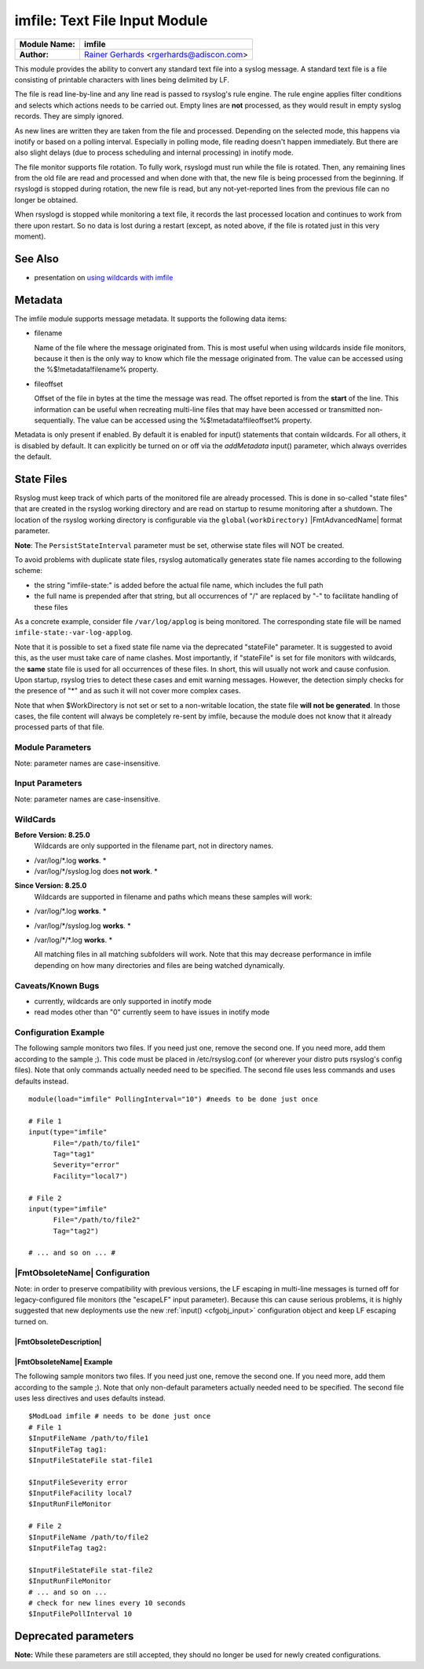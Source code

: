 imfile: Text File Input Module
==============================

.. index:: ! imfile

===========================  ===========================================================================
**Module Name:**             **imfile**
**Author:**                  `Rainer Gerhards <http://www.gerhards.net/rainer>`_ <rgerhards@adiscon.com>
===========================  ===========================================================================

This module provides the ability to convert any standard text file
into a syslog
message. A standard text file is a file consisting of printable
characters with lines being delimited by LF.

The file is read line-by-line and any line read is passed to rsyslog's
rule engine. The rule engine applies filter conditions and selects which
actions needs to be carried out. Empty lines are **not** processed, as
they would result in empty syslog records. They are simply ignored.

As new lines are written they are taken from the file and processed.
Depending on the selected mode, this happens via inotify or based on
a polling interval. Especially in polling mode, file reading doesn't
happen immediately. But there are also slight delays (due to process
scheduling and internal processing) in inotify mode.

The file monitor supports file rotation. To fully work,
rsyslogd must run while the file is rotated. Then, any remaining lines
from the old file are read and processed and when done with that, the
new file is being processed from the beginning. If rsyslogd is stopped
during rotation, the new file is read, but any not-yet-reported lines
from the previous file can no longer be obtained.

When rsyslogd is stopped while monitoring a text file, it records the
last processed location and continues to work from there upon restart.
So no data is lost during a restart (except, as noted above, if the file
is rotated just in this very moment).

See Also
........

* presentation on `using wildcards with imfile <http://www.slideshare.net/rainergerhards1/using-wildcards-with-rsyslogs-file-monitor-imfile>`_

Metadata
........
The imfile module supports message metadata. It supports the following
data items:

- filename

  Name of the file where the message originated from. This is most
  useful when using wildcards inside file monitors, because it then
  is the only way to know which file the message originated from.
  The value can be accessed using the %$!metadata!filename% property.

- fileoffset

  Offset of the file in bytes at the time the message was read. The
  offset reported is from the **start** of the line.
  This information can be useful when recreating multi-line files
  that may have been accessed or transmitted non-sequentially.
  The value can be accessed using the %$!metadata!fileoffset% property.

Metadata is only present if enabled. By default it is enabled for
input() statements that contain wildcards. For all others, it is
disabled by default. It can explicitly be turned on or off via the
*addMetadata* input() parameter, which always overrides the default.

State Files
...........
Rsyslog must keep track of which parts of the monitored file
are already processed. This is done in so-called "state files" that
are created in the rsyslog working directory and are read on startup to
resume monitoring after a shutdown. The location of the rsyslog
working directory is configurable via the ``global(workDirectory)``
|FmtAdvancedName| format parameter.

**Note**: The ``PersistStateInterval`` parameter must be set, otherwise state
files will NOT be created.

To avoid problems with duplicate state files, rsyslog automatically
generates state file names according to the following scheme:

- the string "imfile-state:" is added before the actual file name,
  which includes the full path
- the full name is prepended after that string, but all occurrences
  of "/" are replaced by "-" to facilitate handling of these files

As a concrete example, consider file ``/var/log/applog`` is
being monitored. The corresponding state file will be named
``imfile-state:-var-log-applog``.

Note that it is possible to set a fixed state file name via the
deprecated "stateFile" parameter. It is suggested to avoid this, as
the user must take care of name clashes. Most importantly, if
"stateFile" is set for file monitors with wildcards, the **same**
state file is used for all occurrences of these files. In short,
this will usually not work and cause confusion. Upon startup,
rsyslog tries to detect these cases and emit warning messages.
However, the detection simply checks for the presence of "*"
and as such it will not cover more complex cases.

Note that when $WorkDirectory is not set or
set to a non-writable location, the state file **will not be generated**.
In those cases, the file content will always be completely re-sent by
imfile, because the module does not know that it already processed
parts of that file.

Module Parameters
-----------------

Note: parameter names are case-insensitive.

.. index::
   single: imfile; mode
.. function:: mode ["inotify"/"polling"]

   *Default: "inotify"*

   *Available since: 8.1.5*

  This specifies if imfile is shall run in inotify ("inotify") or polling
  ("polling") mode. Traditionally, imfile used polling mode, which is
  much more resource-intense (and slower) than inotify mode. It is
  suggested that users turn on "polling" mode only if they experience
  strange problems in inotify mode. In theory, there should never be a
  reason to enable "polling" mode and later versions will most probably
  remove it.

  Note: if a legacy "$ModLoad" statement is used, the default is *polling*.
  This default was kept to prevent problems with old configurations. It
  might change in the future.

.. index::
   single: imfile; readtimeout
.. function:: readTimeout [seconds]

   *Default: 0 (no timeout)*

   *Available since: 8.23.0*

  This sets the default value for input *timeout* parameters. See there
  for exact meaning.

.. index::
   single: imfile; timeoutGranularity
.. function:: timeoutGranularity [seconds]

   *Default: 1*

   *Available since: 8.23.0*

  This sets the interval in which multi-line-read timeouts are checked.
  The interval is specified in seconds. Note that
  this establishes a lower limit on the length of the timeout. For example, if
  a timeoutGranularity of 60 seconds is selected and a readTimeout value of 10 seconds
  is used, the timeout is nevertheless only checked every 60 seconds (if there is
  no other activity in imfile). This means that the readTimeout is also only
  checked every 60 seconds, which in turn means a timeout can occur only after 60
  seconds.

  Note that timeGranularity has some performance implication. The more frequently
  timeout processing is triggered, the more processing time is needed. This
  effect should be negligible, except if a very large number of files is being
  monitored.

.. index::
   single: imfile; PollingInterval
.. function:: PollingInterval seconds

   *Default: 10*

   This setting specifies how often files are to be
   polled for new data. For obvious reasons, it has effect only if
   imfile is running in polling mode.
   The time specified is in seconds. During each
   polling interval, all files are processed in a round-robin fashion.

   A short poll interval provides more rapid message forwarding, but
   requires more system resources. While it is possible, we strongly
   recommend not to set the polling interval to 0 seconds. That will
   make rsyslogd become a CPU hog, taking up considerable resources. It
   is supported, however, for the few very unusual situations where this
   level may be needed. Even if you need quick response, 1 seconds
   should be well enough. Please note that imfile keeps reading files as
   long as there is any data in them. So a "polling sleep" will only
   happen when nothing is left to be processed.

   **We recommend to use inotify mode.**

Input Parameters
----------------

Note: parameter names are case-insensitive.

.. index::
   single: imfile; File
.. function:: File [/path/to/file]

   **(Required Parameter)**
   The file being monitored. So far, this must be an absolute name (no
   macros or templates). Note that wildcards are supported at the file
   name level (see **WildCards** below for more details).

.. index::
   single: imfile; Tag
.. function:: Tag [tag:]

   **(Required Parameter)**
   The tag to be used for messages that originate from this file. If
   you would like to see the colon after the tag, you need to specify it
   here (like 'tag="myTagValue:"').

.. index::
   single: imfile; Facility
.. function:: Facility [facility]

   The syslog facility to be assigned to lines read. Can be specified
   in textual form (e.g. "local0", "local1", ...) or as numbers (e.g.
   16 for "local0"). Textual form is suggested. Default  is "local0".

.. index::
   single: imfile; Severity
.. function:: Severity [syslogSeverity]

   The syslog severity to be assigned to lines read. Can be specified
   in textual   form (e.g. "info", "warning", ...) or as numbers (e.g. 6
   for "info"). Textual form is suggested. Default is "notice".

.. index::
   single: imfile; PersistStateInterval
.. function:: PersistStateInterval [lines]

   Specifies how often the state file shall be written when processing
   the input file. The **default** value is 0, which means a new state
   file is only written when the monitored files is being closed (end of
   rsyslogd execution). Any other value n means that the state file is
   written every time n file lines have been processed. This setting can
   be used to guard against message duplication due to fatal errors
   (like power fail). Note that this setting affects imfile performance,
   especially when set to a low value. Frequently writing the state file
   is very time consuming.

   **Note: If this parameter is not set, state files are not created.**

.. index::
   single: imfile; startmsg.regex
.. function:: startmsg.regex [POSIX ERE regex]

   This permits the processing of multi-line messages. When set, a
   messages is terminated when the next one begins, and
   ``startmsg.regex`` contains the regex that identifies the start
   of a message. As this parameter is using regular expressions, it
   is more flexible than ``readMode`` but at the cost of lower
   performance.
   Note that ``readMode`` and ``startmsg.regex`` cannot both be
   defined for the same input.

   This parameter is available since rsyslog v8.10.0.

.. index::
   single: imfile; readTimeout
.. function:: readTimeout [seconds]

   *Default: 0 (no timeout)*

   *Available since: 8.23.0*

  This can be used with *startmsg.regex* (but not *readMode*). If specified,
  partial multi-line reads are timed out after the specified timeout interval.
  That means the current message fragment is being processed and the next
  message fragment arriving is treated as a completely new message. The
  typical use case for this parameter is a file that is infrequently being
  written. In such cases, the next message arrives relatively late, maybe hours
  later. Specifying a readTimeout will ensure that those "last messages" are
  emitted in a timely manner. In this use case, the "partial" messages being
  processed are actually full messages, so everything is fully correct.

  To guard against accidential too-early emission of a (partial) message, the
  timeout should be sufficiently large (5 to 10 seconds or more recommended).
  Specifying a value of zero turns off timeout processing. Also note the
  relationship to the *timeoutGranularity* global parameter, which sets the
  lower bound of *readTimeout*.

  Setting timeout vaues slightly increases processing time requirements; the
  effect should only be visible of a very large number of files is being
  monitored.


.. index::
   single: imfile; readMode
.. function:: readMode [mode]

   This provides support for processing some standard types of multiline
   messages. It is less flexible than ``startmsg.regex`` but offers higher
   performance than regex processing. Note that ``readMode`` and
   ``startmsg.regex`` cannot both be defined for the same input.

   The value can range from 0-2 and determines the multiline
   detection method.

   0 - (**default**) line based (each line is a new message)

   1 - paragraph (There is a blank line between log messages)

   2 - indented (new log messages start at the beginning of a line. If a
   line starts with a space or tab "\t" it is part of the log message before it)

.. index::
   single: imfile; escapeLF
.. function:: escapeLF [on/off] (requires v7.5.3+)

   This is only meaningful if multi-line messages are to be processed.
   LF characters embedded into syslog messages cause a lot of trouble,
   as most tools and even the legacy syslog TCP protocol do not expect
   these. If set to "on", this option avoid this trouble by properly
   escaping LF characters to the 4-byte sequence "#012". This is
   consistent with other rsyslog control character escaping. By default,
   escaping is turned on. If you turn it off, make sure you test very
   carefully with all associated tools. Please note that if you intend
   to use plain TCP syslog with embedded LF characters, you need to
   enable octet-counted framing.
   For more details, see Rainer's blog posting on imfile LF escaping.

.. index::
   single: imfile; MaxLinesAtOnce
.. function:: MaxLinesAtOnce [number]

   This is a legacy setting that only is supported in *polling* mode.
   In *inotify* mode, it is fixed at 0 and all attempts to configure
   a different value will be ignored, but will generate an error
   message.

   Please note that future versions of imfile may not support this
   parameter at all. So it is suggested to not use it.

   In *polling* mode, if set to 0, each file will be fully processed and
   then processing switches to the next file. If it is set to any other
   value, a maximum of [number] lines is processed in sequence for each file,
   and then the file is switched. This provides a kind of mutiplexing
   the load of multiple files and probably leads to a more natural
   distribution of events when multiple busy files are monitored. For
   *polling* mode, the **default** is 10240.

.. index::
   single: imfile; MaxSubmitAtOnce
.. function:: MaxSubmitAtOnce [number]

   This is an expert option. It can be used to set the maximum input
   batch size that imfile can generate. The **default** is 1024, which
   is suitable for a wide range of applications. Be sure to understand
   rsyslog message batch processing before you modify this option. If
   you do not know what this doc here talks about, this is a good
   indication that you should NOT modify the default.

.. index::
   single: imfile;  deleteStateOnFileDelete
.. function:: deleteStateOnFileDelete [on/off] (requires v8.5.0+)

   **Default: on**

   This parameter controls if state files are deleted if their associated
   main file is deleted. Usually, this is a good idea, because otherwise
   problems would occur if a new file with the same name is created. In
   that case, imfile would pick up reading from the last position in
   the **deleted** file, which usually is not what you want.

   However, there is one situation where not deleting associated state
   file makes sense: this is the case if a monitored file is modified
   with an editor (like vi or gedit). Most editors write out modifications
   by deleting the old file and creating a new now. If the state file
   would be deleted in that case, all of the file would be reprocessed,
   something that's probably not intended in most case. As a side-note,
   it is strongly suggested *not* to modify monitored files with
   editors. In any case, in such a situation, it makes sense to
   disable state file deletion. That also applies to similar use
   cases.

   In general, this parameter should only by set if the users
   knows exactly why this is required.

.. index::
   single: imfile;  Ruleset
.. function:: Ruleset <ruleset>

   Binds the listener to a specific :doc:`ruleset <../../concepts/multi_ruleset>`.

.. function:: addMetadata [on/off]

   **Default: see intro section on Metadata**

   This is used to turn on or off the addition of metadata to the
   message object.

.. function:: addCeeTag [on/off]

   **Default: off**

   This is used to turn on or off the addition of the "@cee:" cookie to the
   message object.

.. index::
   single: imfile; reopenOnTruncate
.. function:: reopenOnTruncate [on/off] (requires v8.16.0+)

   **Default: off**

   This is an **experimental** feature that tells rsyslog to reopen input file
   when it was truncated (inode unchanged but file size on disk is less than
   current offset in memory).

.. index::
   single: imfile; trimLineOverBytes
.. function:: trimLineOverBytes [number] (requires v8.17.0+)

   **Default: 0**

   This is used to tell rsyslog to truncate the line which length is greater
   than specified bytes. If it is positive number, rsyslog truncate the line
   at specified bytes. Default value of 'trimLineOverBytes' is 0, means never
   truncate line.

   This option can be used when ``readMode`` is 0 or 2.

.. index::
   single: imfile; freshStartTail
.. function:: freshStartTail [on/off] (requires v8.18.0+)

   **Default: off**

   This is used to tell rsyslog to seek to the end/tail of input files
   (discard old logs) **at its first start(freshStart)** and process only new
   log messages.

   When deploy rsyslog to a large number of servers, we may only care about
   new log messages generated after the deployment. set **freshstartTail**
   to **on** will discard old logs. Otherwise, there may be vast useless
   message burst on the remote central log receiver

.. index::
   single: imfile; discardTruncatedMsg
.. function:: discardTruncatedMsg <on/off>

   *Default: off*

   When messages are too long they are truncated and the following part is
   processed as a new message. When this parameter is turned on the
   truncated part is not processed but discarded.

.. index::
   single: imfile; msgDiscardingError
.. function:: msgDiscardingError <on/off>

   *Default: on*

   Upon truncation an error is given. When this parameter is turned off, no
   error will be shown upon truncation.


WildCards
---------
**Before Version: 8.25.0**
  Wildcards are only supported in the filename part, not in directory names.

* /var/log/\*.log **works**. *
* /var/log/\*/syslog.log does **not work**. *


**Since Version: 8.25.0**
  Wildcards are supported in filename and paths which means these samples will work:

* /var/log/\*.log **works**. *
* /var/log/\*/syslog.log **works**. *
* /var/log/\*/\*.log **works**. *


  All matching files in all matching subfolders will work.
  Note that this may decrease performance in imfile depending on how
  many directories and files are being watched dynamically.



Caveats/Known Bugs
------------------

* currently, wildcards are only supported in inotify mode
* read modes other than "0" currently seem to have issues in
  inotify mode

Configuration Example
---------------------

The following sample monitors two files. If you need just one, remove
the second one. If you need more, add them according to the sample ;).
This code must be placed in /etc/rsyslog.conf (or wherever your distro
puts rsyslog's config files). Note that only commands actually needed
need to be specified. The second file uses less commands and uses
defaults instead.

::

  module(load="imfile" PollingInterval="10") #needs to be done just once

  # File 1
  input(type="imfile"
        File="/path/to/file1"
        Tag="tag1"
        Severity="error"
        Facility="local7")

  # File 2
  input(type="imfile"
        File="/path/to/file2"
        Tag="tag2")

  # ... and so on ... #

|FmtObsoleteName| Configuration
-------------------------------

Note: in order to preserve compatibility with previous versions, the LF escaping
in multi-line messages is turned off for legacy-configured file monitors
(the "escapeLF" input parameter). Because this can cause serious problems, it is
highly suggested that new deployments use the new :ref:`input() <cfgobj_input>`
configuration object and keep LF escaping turned on.

|FmtObsoleteDescription|
^^^^^^^^^^^^^^^^^^^^^^^^

.. index::
   single: imfile; $InputFileName
.. function:: $InputFileName /path/to/file

   equivalent to "file"

.. index::
   single: imfile; $InputFileTag
.. function:: $InputFileTag tag:

   equivalent to: "tag"
   you would like to see the colon after the tag, you need to specify it
   here (as shown above).

.. index::
   single: imfile; $InputFileStateFile
.. function:: $InputFileStateFile name-of-state-file

   equivalent to: "StateFile"

.. index::
   single: imfile; $InputFileFacility
.. function:: $InputFileFacility facility

   equivalent to: "Facility"

.. index::
   single: imfile; $InputFileSeverity
.. function:: $InputFileSeverity severity

   equivalent to: "Severity"

.. index::
   single: imfile; $InputRunFileMonitor
.. function:: $InputRunFileMonitor

   This **activates** the current monitor. It has no parameters. If you
   forget this directive, no file monitoring will take place.

.. index::
   single: imfile; $InputFilePollInterval

.. function:: $InputFilePollInterval seconds

   equivalent to: "PollingInterval"

.. index::
   single: imfile; $InputFilePersistStateInterval

.. function:: $InputFilePersistStateInterval lines

   equivalent to: "PersistStateInterval"

.. index::
   single: imfile; $InputFileReadMode

.. function:: $InputFileReadMode mode

   equivalent to: "ReadMode"

.. index::
   single: imfile; $InputFileMaxLinesAtOnce

.. function:: $InputFileMaxLinesAtOnce number

   equivalent to: "MaxLinesAtOnce"

.. index::
   single: imfile; $InputFileBindRuleset

.. function:: $InputFileBindRuleset ruleset

   Equivalent to: Ruleset

|FmtObsoleteName| Example
^^^^^^^^^^^^^^^^^^^^^^^^^

The following sample monitors two files. If you need just one, remove
the second one. If you need more, add them according to the sample ;).
Note that only non-default parameters actually needed
need to be specified. The second file uses less directives and uses
defaults instead.

::

  $ModLoad imfile # needs to be done just once
  # File 1
  $InputFileName /path/to/file1
  $InputFileTag tag1:
  $InputFileStateFile stat-file1

  $InputFileSeverity error
  $InputFileFacility local7
  $InputRunFileMonitor

  # File 2
  $InputFileName /path/to/file2
  $InputFileTag tag2:

  $InputFileStateFile stat-file2
  $InputRunFileMonitor
  # ... and so on ...
  # check for new lines every 10 seconds
  $InputFilePollInterval 10


Deprecated parameters
.....................

**Note:** While these parameters are still accepted, they should no longer be
used for newly created configurations.

.. function:: stateFile [name-of-state-file]

   **Default: unset**

   This is the name of this file's state file. This parameter should
   usually **not** be used. Check the section on "State Files" above
   for more details.
